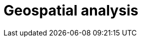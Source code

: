 [[geospatial-analysis]]
= Geospatial analysis

[partintro]
--

Geospatial analysis with speed, at scale. All with a stack that scales automatically.

[discrete]
[[geospatial-mapping]]
== Geospatial mapping

Elasticsearch supports two types of geo data: <<geo_point>> fields which support lat/lon pairs, and <<geo_shape>> fields, which support points, lines, circles, polygons, multi-polygons, etc. Use <<explicit-mapping,explicit mapping>> to index geo data fields.

Have an index with lat/lon pairs but no geo_point mapping? Use <<runtime-mapping-fields,runtime fields>> to make a geo_point field without reindexing.

[discrete]
[[geospatial-ingest]]
== Ingest

Use <<geoip-processor>> to add geographical location of an IPv4 or IPv6 address.

<<geo-match-enrich-policy-type>>

[discrete]
[[geospatial-query]]
== Query

<<geo-queries,Geo queries>> will help you answer location-driven questions.

[discrete]
[[geospatial-aggregate]]
== Aggregate

[discrete]
[[geospatial-integrate]]
== Integrate

Use <<search-vector-tile-api,vector tile search API>> to consume Elasticsearch geo data within existing GIS investments.

[discrete]
[[geospatial-visualize]]
== Visualize

Visualize geo data with {kibana-ref}/maps.html[Kibana]. Add your map to a {kibana-ref}/dashboard.html[dashboard] to view your data from all angles.

